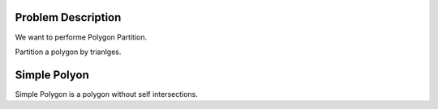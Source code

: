Problem Description
===================

We want to performe Polygon Partition.

Partition a polygon by trianlges.


Simple Polyon
===================

Simple Polygon is a polygon without self intersections.



